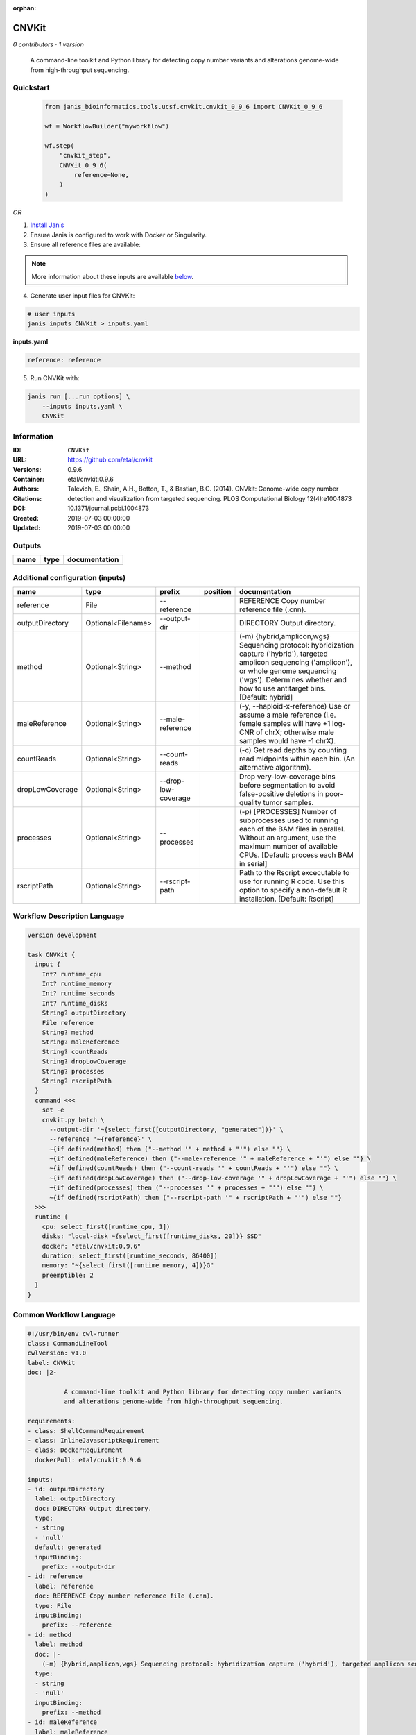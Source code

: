 :orphan:

CNVKit
======

*0 contributors · 1 version*


        A command-line toolkit and Python library for detecting copy number variants 
        and alterations genome-wide from high-throughput sequencing.


Quickstart
-----------

    .. code-block:: python

       from janis_bioinformatics.tools.ucsf.cnvkit.cnvkit_0_9_6 import CNVKit_0_9_6

       wf = WorkflowBuilder("myworkflow")

       wf.step(
           "cnvkit_step",
           CNVKit_0_9_6(
               reference=None,
           )
       )

    

*OR*

1. `Install Janis </tutorials/tutorial0.html>`_

2. Ensure Janis is configured to work with Docker or Singularity.

3. Ensure all reference files are available:

.. note:: 

   More information about these inputs are available `below <#additional-configuration-inputs>`_.



4. Generate user input files for CNVKit:

.. code-block:: bash

   # user inputs
   janis inputs CNVKit > inputs.yaml



**inputs.yaml**

.. code-block:: yaml

       reference: reference




5. Run CNVKit with:

.. code-block:: bash

   janis run [...run options] \
       --inputs inputs.yaml \
       CNVKit





Information
------------

:ID: ``CNVKit``
:URL: `https://github.com/etal/cnvkit <https://github.com/etal/cnvkit>`_
:Versions: 0.9.6
:Container: etal/cnvkit:0.9.6
:Authors: 
:Citations: Talevich, E., Shain, A.H., Botton, T., & Bastian, B.C. (2014). CNVkit: Genome-wide copy number detection and visualization from targeted sequencing. PLOS Computational Biology 12(4):e1004873
:DOI: 10.1371/journal.pcbi.1004873
:Created: 2019-07-03 00:00:00
:Updated: 2019-07-03 00:00:00


Outputs
-----------

======  ======  ===============
name    type    documentation
======  ======  ===============
======  ======  ===============


Additional configuration (inputs)
---------------------------------

===============  ==================  ===================  ==========  =====================================================================================================================================================================================================================================
name             type                prefix               position    documentation
===============  ==================  ===================  ==========  =====================================================================================================================================================================================================================================
reference        File                --reference                      REFERENCE Copy number reference file (.cnn).
outputDirectory  Optional<Filename>  --output-dir                     DIRECTORY Output directory.
method           Optional<String>    --method                         (-m) {hybrid,amplicon,wgs} Sequencing protocol: hybridization capture ('hybrid'), targeted amplicon sequencing ('amplicon'), or whole genome sequencing ('wgs'). Determines whether and how to use antitarget bins. [Default: hybrid]
maleReference    Optional<String>    --male-reference                 (-y, --haploid-x-reference) Use or assume a male reference (i.e. female samples will have +1 log-CNR of chrX; otherwise male samples would have -1 chrX).
countReads       Optional<String>    --count-reads                    (-c) Get read depths by counting read midpoints within each bin. (An alternative algorithm).
dropLowCoverage  Optional<String>    --drop-low-coverage              Drop very-low-coverage bins before segmentation to avoid false-positive deletions in poor-quality tumor samples.
processes        Optional<String>    --processes                      (-p) [PROCESSES] Number of subprocesses used to running each of the BAM files in parallel. Without an argument, use the maximum number of available CPUs. [Default: process each BAM in serial]
rscriptPath      Optional<String>    --rscript-path                   Path to the Rscript excecutable to use for running R code. Use this option to specify a non-default R installation. [Default: Rscript]
===============  ==================  ===================  ==========  =====================================================================================================================================================================================================================================

Workflow Description Language
------------------------------

.. code-block:: text

   version development

   task CNVKit {
     input {
       Int? runtime_cpu
       Int? runtime_memory
       Int? runtime_seconds
       Int? runtime_disks
       String? outputDirectory
       File reference
       String? method
       String? maleReference
       String? countReads
       String? dropLowCoverage
       String? processes
       String? rscriptPath
     }
     command <<<
       set -e
       cnvkit.py batch \
         --output-dir '~{select_first([outputDirectory, "generated"])}' \
         --reference '~{reference}' \
         ~{if defined(method) then ("--method '" + method + "'") else ""} \
         ~{if defined(maleReference) then ("--male-reference '" + maleReference + "'") else ""} \
         ~{if defined(countReads) then ("--count-reads '" + countReads + "'") else ""} \
         ~{if defined(dropLowCoverage) then ("--drop-low-coverage '" + dropLowCoverage + "'") else ""} \
         ~{if defined(processes) then ("--processes '" + processes + "'") else ""} \
         ~{if defined(rscriptPath) then ("--rscript-path '" + rscriptPath + "'") else ""}
     >>>
     runtime {
       cpu: select_first([runtime_cpu, 1])
       disks: "local-disk ~{select_first([runtime_disks, 20])} SSD"
       docker: "etal/cnvkit:0.9.6"
       duration: select_first([runtime_seconds, 86400])
       memory: "~{select_first([runtime_memory, 4])}G"
       preemptible: 2
     }
   }

Common Workflow Language
-------------------------

.. code-block:: text

   #!/usr/bin/env cwl-runner
   class: CommandLineTool
   cwlVersion: v1.0
   label: CNVKit
   doc: |2-

             A command-line toolkit and Python library for detecting copy number variants 
             and alterations genome-wide from high-throughput sequencing.

   requirements:
   - class: ShellCommandRequirement
   - class: InlineJavascriptRequirement
   - class: DockerRequirement
     dockerPull: etal/cnvkit:0.9.6

   inputs:
   - id: outputDirectory
     label: outputDirectory
     doc: DIRECTORY Output directory.
     type:
     - string
     - 'null'
     default: generated
     inputBinding:
       prefix: --output-dir
   - id: reference
     label: reference
     doc: REFERENCE Copy number reference file (.cnn).
     type: File
     inputBinding:
       prefix: --reference
   - id: method
     label: method
     doc: |-
       (-m) {hybrid,amplicon,wgs} Sequencing protocol: hybridization capture ('hybrid'), targeted amplicon sequencing ('amplicon'), or whole genome sequencing ('wgs'). Determines whether and how to use antitarget bins. [Default: hybrid]
     type:
     - string
     - 'null'
     inputBinding:
       prefix: --method
   - id: maleReference
     label: maleReference
     doc: |-
       (-y, --haploid-x-reference) Use or assume a male reference (i.e. female samples will have +1 log-CNR of chrX; otherwise male samples would have -1 chrX).
     type:
     - string
     - 'null'
     inputBinding:
       prefix: --male-reference
   - id: countReads
     label: countReads
     doc: |2-
        (-c) Get read depths by counting read midpoints within each bin. (An alternative algorithm).
     type:
     - string
     - 'null'
     inputBinding:
       prefix: --count-reads
   - id: dropLowCoverage
     label: dropLowCoverage
     doc: |-
       Drop very-low-coverage bins before segmentation to avoid false-positive deletions in poor-quality tumor samples.
     type:
     - string
     - 'null'
     inputBinding:
       prefix: --drop-low-coverage
   - id: processes
     label: processes
     doc: |-
       (-p) [PROCESSES] Number of subprocesses used to running each of the BAM files in parallel. Without an argument, use the maximum number of available CPUs. [Default: process each BAM in serial]
     type:
     - string
     - 'null'
     inputBinding:
       prefix: --processes
   - id: rscriptPath
     label: rscriptPath
     doc: |-
       Path to the Rscript excecutable to use for running R code. Use this option to specify a non-default R installation. [Default: Rscript]
     type:
     - string
     - 'null'
     inputBinding:
       prefix: --rscript-path

   outputs: []
   stdout: _stdout
   stderr: _stderr

   baseCommand:
   - cnvkit.py
   - batch
   arguments: []
   id: CNVKit


